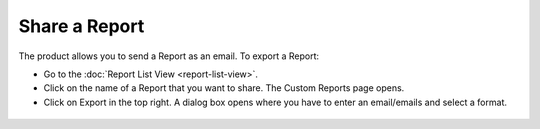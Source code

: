 **************
Share a Report
**************

The product allows you to send a Report as an email. To export a Report:

-  Go to the :doc:`Report List View <report-list-view>`.

-  Click on the name of a Report that you want to share. The Custom
   Reports page opens.

-  Click on Export in the top right. A dialog box opens where you have
   to enter an email/emails and select a format.

.. _rf37:

.. figure:: https://s3-ap-southeast-1.amazonaws.com/flotomate-resources/report/R-37.png
      :align: center
      :alt: figure 37
